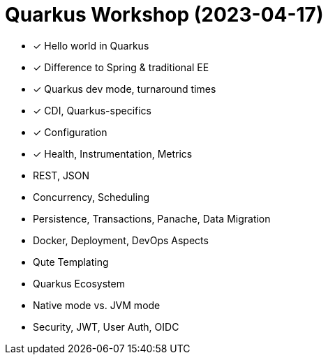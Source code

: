 = Quarkus Workshop (2023-04-17)

- ✓ Hello world in Quarkus
- ✓ Difference to Spring & traditional EE
- ✓ Quarkus dev mode, turnaround times
- ✓ CDI, Quarkus-specifics
- ✓ Configuration
- ✓ Health, Instrumentation, Metrics
- REST, JSON
- Concurrency, Scheduling
- Persistence, Transactions, Panache, Data Migration
- Docker, Deployment, DevOps Aspects
- Qute Templating
- Quarkus Ecosystem
- Native mode vs. JVM mode
- Security, JWT, User Auth, OIDC
